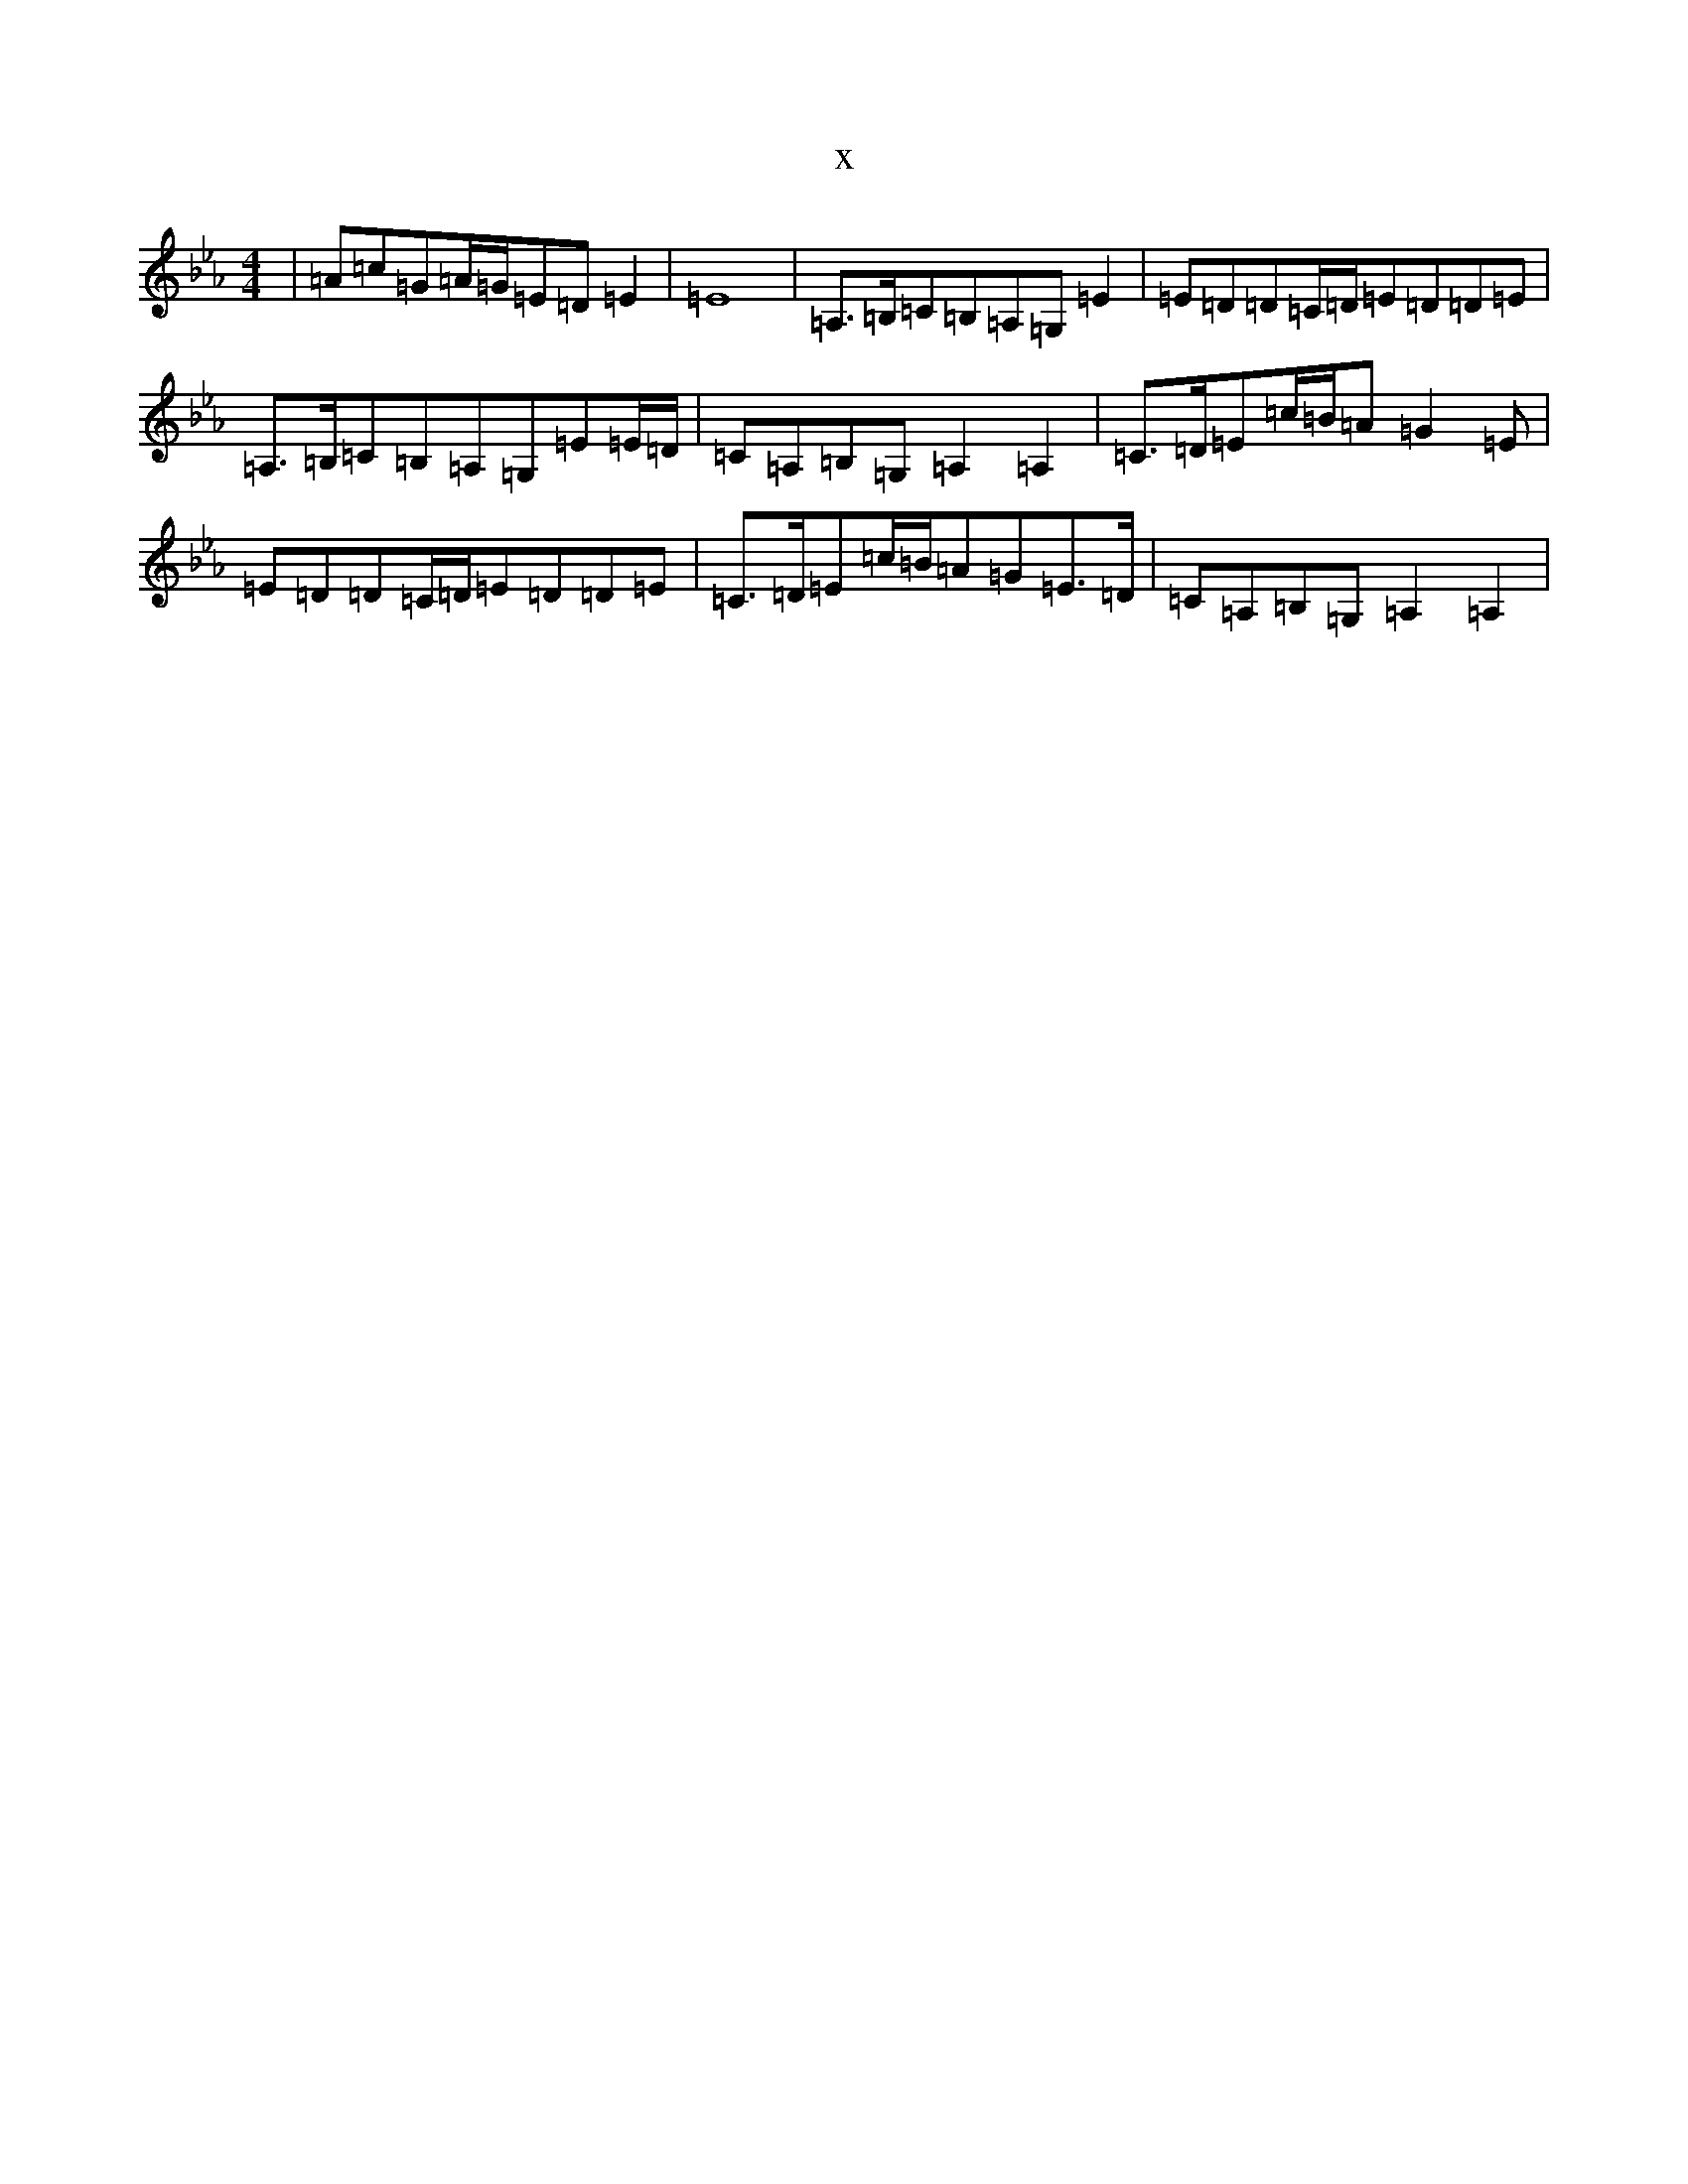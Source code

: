 X:16840
T:x
L:1/8
M:4/4
K: C minor
|=A=c=G=A/2=G/2=E=D=E2|=E8|=A,>=B,=C=B,=A,=G,=E2|=E=D=D=C/2=D/2=E=D=D=E|=A,>=B,=C=B,=A,=G,=E=E/2=D/2|=C=A,=B,=G,=A,2=A,2|=C>=D=E=c/2=B/2=A=G2=E|=E=D=D=C/2=D/2=E=D=D=E|=C>=D=E=c/2=B/2=A=G=E>=D|=C=A,=B,=G,=A,2=A,2|